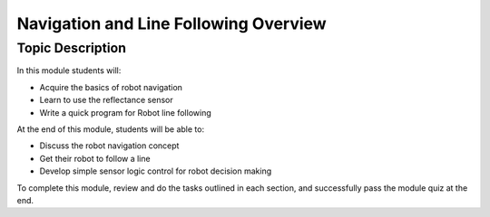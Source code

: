 Navigation and Line Following Overview
======================================
Topic Description
-----------------
In this module students will:

* Acquire the basics of robot navigation
* Learn to use the reflectance sensor 
* Write a quick program for Robot line following

At the end of this module, students will be able to:

* Discuss the robot navigation concept
* Get their robot to follow a line 
* Develop simple sensor logic control for robot decision making 

To complete this module, review and do the tasks outlined in each section, and successfully pass the module quiz at the end.
